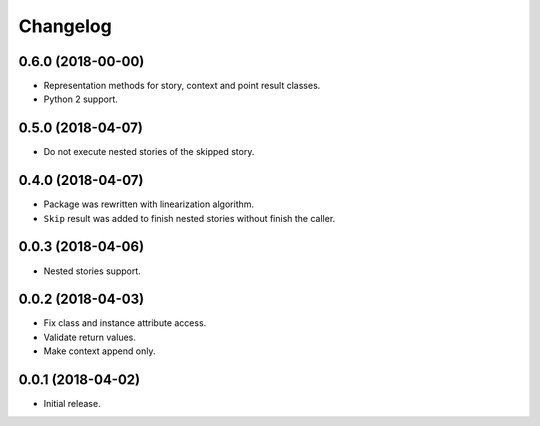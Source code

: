 
.. :changelog:

Changelog
---------

0.6.0 (2018-00-00)
++++++++++++++++++

- Representation methods for story, context and point result classes.
- Python 2 support.

0.5.0 (2018-04-07)
++++++++++++++++++

- Do not execute nested stories of the skipped story.

0.4.0 (2018-04-07)
++++++++++++++++++

- Package was rewritten with linearization algorithm.
- ``Skip`` result was added to finish nested stories without finish
  the caller.

0.0.3 (2018-04-06)
++++++++++++++++++

- Nested stories support.

0.0.2 (2018-04-03)
++++++++++++++++++

- Fix class and instance attribute access.
- Validate return values.
- Make context append only.

0.0.1 (2018-04-02)
++++++++++++++++++

- Initial release.
